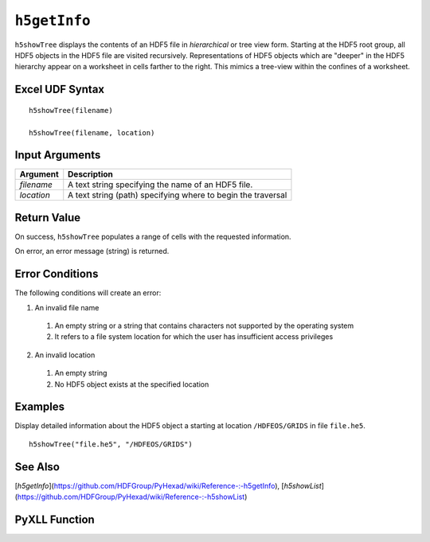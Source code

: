 
.. _h5getInfo:

``h5getInfo``
--------------

``h5showTree`` displays the contents of an HDF5 file in *hierarchical* or tree
view form. Starting at the HDF5 root group, all HDF5 objects in the HDF5 file
are visited recursively. Representations of HDF5 objects which are "deeper"
in the HDF5 hierarchy appear on a worksheet in cells farther to the right.
This mimics a tree-view within the confines of a worksheet.

Excel UDF Syntax
^^^^^^^^^^^^^^^^

::

  h5showTree(filename)

  h5showTree(filename, location)


Input Arguments
^^^^^^^^^^^^^^^
+----------+------------------------------------------------------------+
|Argument  |Description                                                 |
+==========+============================================================+
|`filename`|A text string specifying the name of an HDF5 file.          |
+----------+------------------------------------------------------------+
|`location`|A text string (path) specifying where to begin the traversal|
+----------+------------------------------------------------------------+

Return Value
^^^^^^^^^^^^
On success, ``h5showTree`` populates a range of cells with the requested
information.

On error, an error message (string) is returned.

Error Conditions
^^^^^^^^^^^^^^^^
The following conditions will create an error:

1. An invalid file name
   
  1. An empty string or a string that contains characters not supported by
     the operating system
  2. It refers to a file system location for which the user has insufficient
     access privileges
     
2. An invalid location
   
  1. An empty string
  2. No HDF5 object exists at the specified location

Examples
^^^^^^^^
Display detailed information about the HDF5 object a starting at location
``/HDFEOS/GRIDS`` in file ``file.he5``.

::
   
   h5showTree("file.he5", "/HDFEOS/GRIDS")


See Also
^^^^^^^^
[`h5getInfo`](https://github.com/HDFGroup/PyHexad/wiki/Reference-:-h5getInfo), [`h5showList`](https://github.com/HDFGroup/PyHexad/wiki/Reference-:-h5showList)

PyXLL Function
^^^^^^^^^^^^^^
